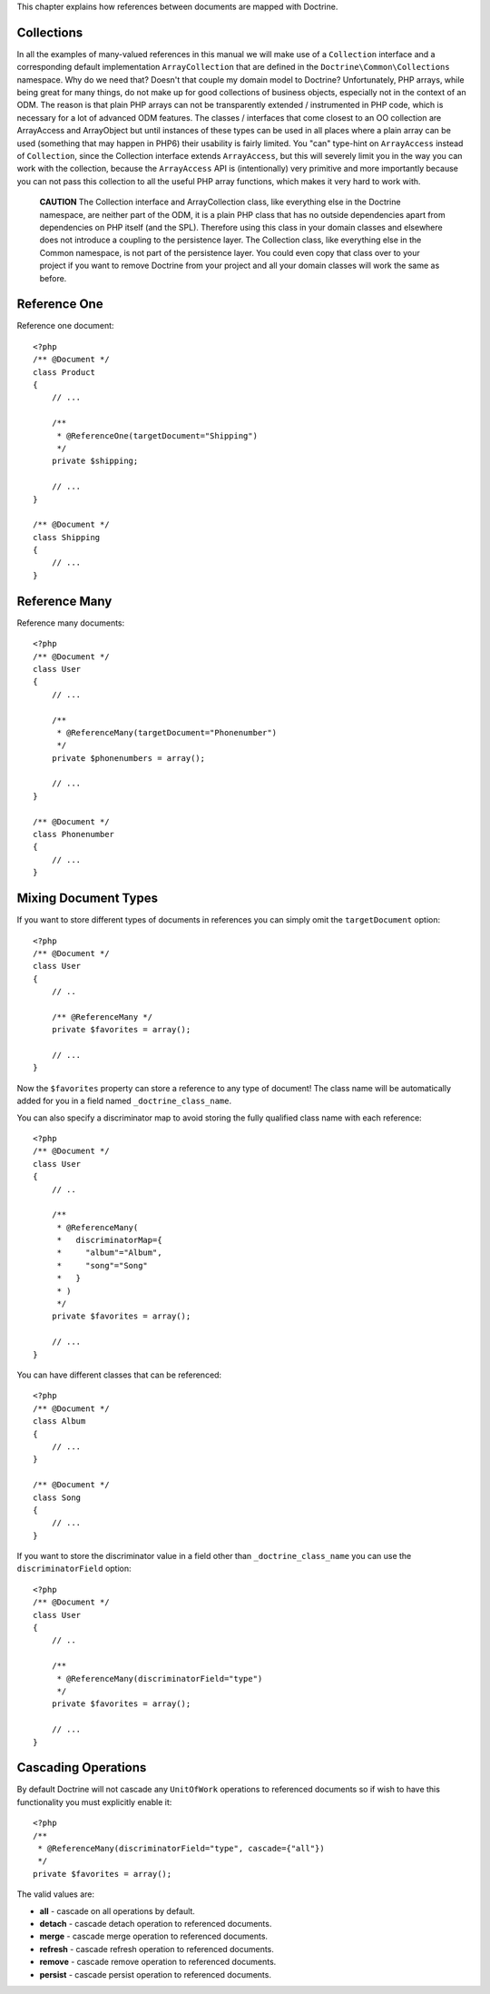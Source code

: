 This chapter explains how references between documents are mapped
with Doctrine.

Collections
-----------

In all the examples of many-valued references in this manual we
will make use of a ``Collection`` interface and a corresponding
default implementation ``ArrayCollection`` that are defined in the
``Doctrine\Common\Collections`` namespace. Why do we need that?
Doesn't that couple my domain model to Doctrine? Unfortunately, PHP
arrays, while being great for many things, do not make up for good
collections of business objects, especially not in the context of
an ODM. The reason is that plain PHP arrays can not be
transparently extended / instrumented in PHP code, which is
necessary for a lot of advanced ODM features. The classes /
interfaces that come closest to an OO collection are ArrayAccess
and ArrayObject but until instances of these types can be used in
all places where a plain array can be used (something that may
happen in PHP6) their usability is fairly limited. You "can"
type-hint on ``ArrayAccess`` instead of ``Collection``, since the
Collection interface extends ``ArrayAccess``, but this will
severely limit you in the way you can work with the collection,
because the ``ArrayAccess`` API is (intentionally) very primitive
and more importantly because you can not pass this collection to
all the useful PHP array functions, which makes it very hard to
work with.

    **CAUTION** The Collection interface and ArrayCollection class,
    like everything else in the Doctrine namespace, are neither part of
    the ODM, it is a plain PHP class that has no outside dependencies
    apart from dependencies on PHP itself (and the SPL). Therefore
    using this class in your domain classes and elsewhere does not
    introduce a coupling to the persistence layer. The Collection
    class, like everything else in the Common namespace, is not part of
    the persistence layer. You could even copy that class over to your
    project if you want to remove Doctrine from your project and all
    your domain classes will work the same as before.


Reference One
-------------

Reference one document:

::

    <?php
    /** @Document */
    class Product
    {
        // ...
    
        /**
         * @ReferenceOne(targetDocument="Shipping")
         */
        private $shipping;
    
        // ...
    }
    
    /** @Document */
    class Shipping
    {
        // ...
    }

Reference Many
--------------

Reference many documents:

::

    <?php
    /** @Document */
    class User
    {
        // ...
    
        /**
         * @ReferenceMany(targetDocument="Phonenumber")
         */
        private $phonenumbers = array();
    
        // ...
    }
    
    /** @Document */
    class Phonenumber
    {
        // ...
    }

Mixing Document Types
---------------------

If you want to store different types of documents in references you
can simply omit the ``targetDocument`` option:

::

    <?php
    /** @Document */
    class User
    {
        // ..
    
        /** @ReferenceMany */
        private $favorites = array();
    
        // ...
    }

Now the ``$favorites`` property can store a reference to any type
of document! The class name will be automatically added for you in
a field named ``_doctrine_class_name``.

You can also specify a discriminator map to avoid storing the fully
qualified class name with each reference:

::

    <?php
    /** @Document */
    class User
    {
        // ..
    
        /**
         * @ReferenceMany(
         *   discriminatorMap={
         *     "album"="Album",
         *     "song"="Song"
         *   }
         * )
         */
        private $favorites = array();
    
        // ...
    }

You can have different classes that can be referenced:

::

    <?php
    /** @Document */
    class Album
    {
        // ...
    }
    
    /** @Document */
    class Song
    {
        // ...
    }

If you want to store the discriminator value in a field other than
``_doctrine_class_name`` you can use the ``discriminatorField``
option:

::

    <?php
    /** @Document */
    class User
    {
        // ..
    
        /**
         * @ReferenceMany(discriminatorField="type")
         */
        private $favorites = array();
    
        // ...
    }

Cascading Operations
--------------------

By default Doctrine will not cascade any ``UnitOfWork`` operations
to referenced documents so if wish to have this functionality you
must explicitly enable it:

::

    <?php
    /**
     * @ReferenceMany(discriminatorField="type", cascade={"all"})
     */
    private $favorites = array();

The valid values are:


-  **all** - cascade on all operations by default.
-  **detach** - cascade detach operation to referenced documents.
-  **merge** - cascade merge operation to referenced documents.
-  **refresh** - cascade refresh operation to referenced documents.
-  **remove** - cascade remove operation to referenced documents.
- 
   **persist** - cascade persist operation to referenced documents.


